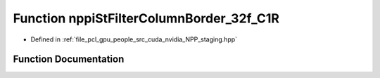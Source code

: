 .. _exhale_function_group__nppi_1gab392af4950160e32cfb7d9c1d261b812:

Function nppiStFilterColumnBorder_32f_C1R
=========================================

- Defined in :ref:`file_pcl_gpu_people_src_cuda_nvidia_NPP_staging.hpp`


Function Documentation
----------------------


.. doxygenfunction:: nppiStFilterColumnBorder_32f_C1R(const Ncv32f *, NcvSize32u, Ncv32u, Ncv32f *, NcvSize32u, Ncv32u, NcvRect32u, NppStBorderType, const Ncv32f *, Ncv32s, Ncv32s, Ncv32f)

